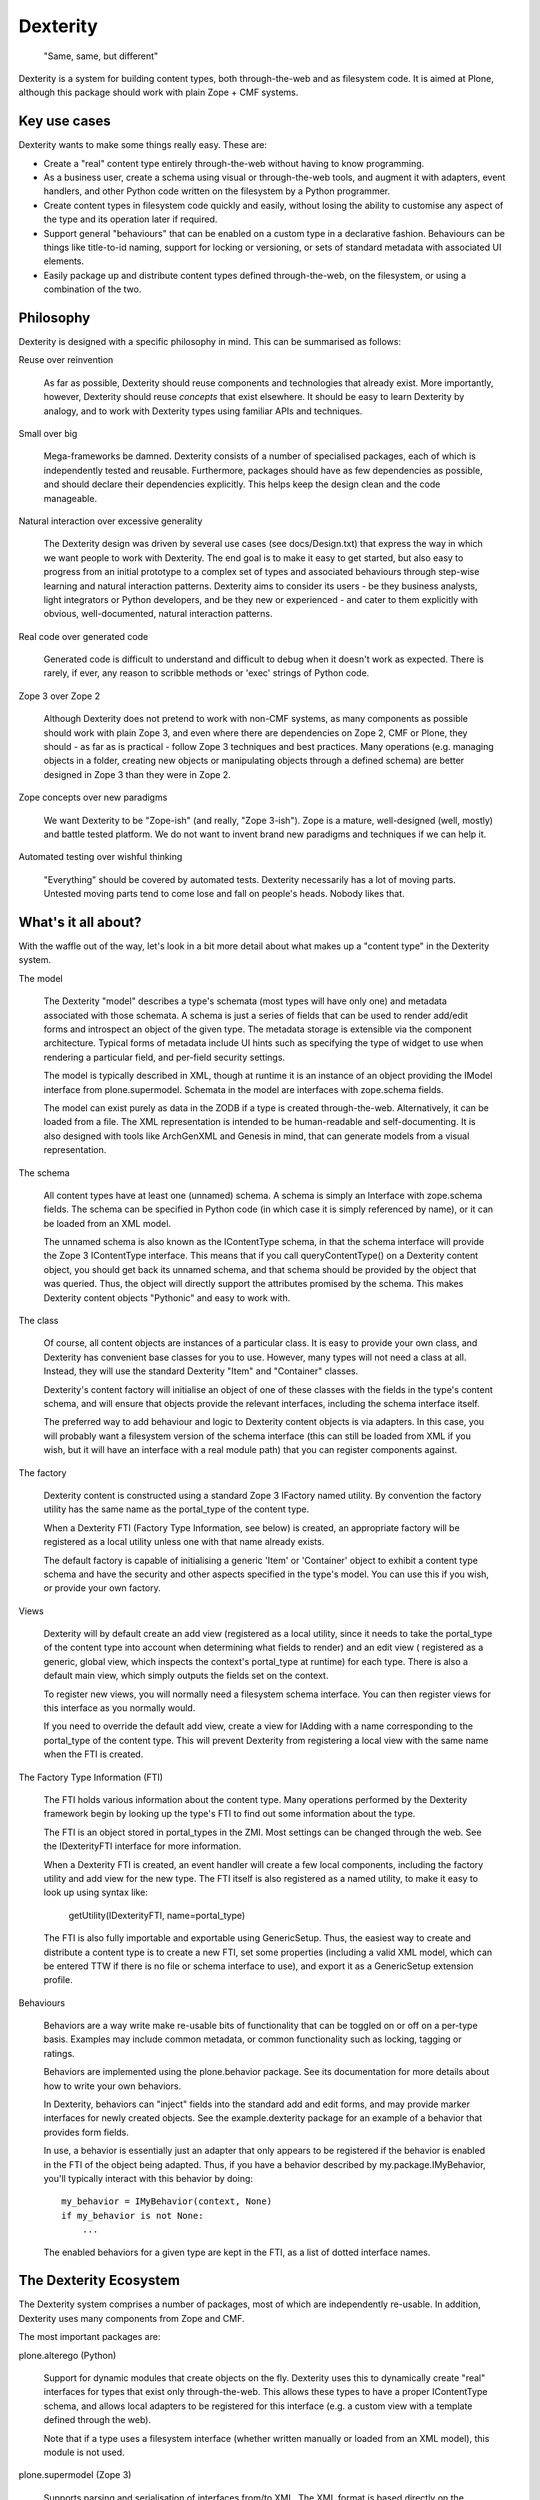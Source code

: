 Dexterity
=========

    "Same, same, but different"

Dexterity is a system for building content types, both through-the-web and
as filesystem code. It is aimed at Plone, although this package should work
with plain Zope + CMF systems.

Key use cases
-------------

Dexterity wants to make some things really easy. These are:

- Create a "real" content type entirely through-the-web without having to
  know programming.

- As a business user, create a schema using visual or through-the-web tools,
  and augment it with adapters, event handlers, and other Python code
  written on the filesystem by a Python programmer.

- Create content types in filesystem code quickly and easily, without losing
  the ability to customise any aspect of the type and its operation later
  if required.

- Support general "behaviours" that can be enabled on a custom type in a
  declarative fashion. Behaviours can be things like title-to-id naming,
  support for locking or versioning, or sets of standard metadata with
  associated UI elements.

- Easily package up and distribute content types defined through-the-web,
  on the filesystem, or using a combination of the two.

Philosophy
----------

Dexterity is designed with a specific philosophy in mind. This can be
summarised as follows:

Reuse over reinvention

   As far as possible, Dexterity should reuse components and technologies
   that already exist. More importantly, however, Dexterity should reuse
   *concepts* that exist elsewhere. It should be easy to learn Dexterity
   by analogy, and to work with Dexterity types using familiar APIs and
   techniques.

Small over big

   Mega-frameworks be damned. Dexterity consists of a number of specialised
   packages, each of which is independently tested and reusable. Furthermore,
   packages should have as few dependencies as possible, and should declare
   their dependencies explicitly. This helps keep the design clean and the
   code manageable.

Natural interaction over excessive generality

   The Dexterity design was driven by several use cases (see docs/Design.txt)
   that express the way in which we want people to work with Dexterity. The
   end goal is to make it easy to get started, but also easy to progress from
   an initial prototype to a complex set of types and associated behaviours
   through step-wise learning and natural interaction patterns. Dexterity
   aims to consider its users - be they business analysts, light integrators
   or Python developers, and be they new or experienced - and cater to them
   explicitly with obvious, well-documented, natural interaction patterns.

Real code over generated code

   Generated code is difficult to understand and difficult to debug when it
   doesn't work as expected. There is rarely, if ever, any reason to scribble
   methods or 'exec' strings of Python code.

Zope 3 over Zope 2

   Although Dexterity does not pretend to work with non-CMF systems, as
   many components as possible should work with plain Zope 3, and even where
   there are dependencies on Zope 2, CMF or Plone, they should - as far as
   is practical - follow Zope 3 techniques and best practices. Many
   operations (e.g. managing objects in a folder, creating new objects
   or manipulating objects through a defined schema) are better designed in
   Zope 3 than they were in Zope 2.

Zope concepts over new paradigms

   We want Dexterity to be "Zope-ish" (and really, "Zope 3-ish"). Zope is a
   mature, well-designed (well, mostly) and battle tested platform. We do
   not want to invent brand new paradigms and techniques if we can help it.

Automated testing over wishful thinking

   "Everything" should be covered by automated tests. Dexterity necessarily
   has a lot of moving parts. Untested moving parts tend to come lose and
   fall on people's heads. Nobody likes that.

What's it all about?
--------------------

With the waffle out of the way, let's look in a bit more detail about what
makes up a "content type" in the Dexterity system.

The model

   The Dexterity "model" describes a type's schemata (most types will have
   only one) and metadata associated with those schemata. A schema is just
   a series of fields that can be used to render add/edit forms and
   introspect an object of the given type. The metadata storage is extensible
   via the component architecture. Typical forms of metadata include UI
   hints such as specifying the type of widget to use when rendering a
   particular field, and per-field security settings.

   The model is typically described in XML, though at runtime it is an
   instance of an object providing the IModel interface from
   plone.supermodel. Schemata in the model are interfaces with zope.schema
   fields.

   The model can exist purely as data in the ZODB if a type is created
   through-the-web. Alternatively, it can be loaded from a file. The XML
   representation is intended to be human-readable and self-documenting.
   It is also designed with tools like ArchGenXML and Genesis in mind,
   that can generate models from a visual representation.

The schema

   All content types have at least one (unnamed) schema. A schema is
   simply an Interface with zope.schema fields. The schema can be specified
   in Python code (in which case it is simply referenced by name), or it
   can be loaded from an XML model.

   The unnamed schema is also known as the IContentType schema, in that the
   schema interface will provide the Zope 3 IContentType interface. This
   means that if you call queryContentType() on a Dexterity content object,
   you should get back its unnamed schema, and that schema should be
   provided by the object that was queried. Thus, the object will directly
   support the attributes promised by the schema. This makes Dexterity
   content objects "Pythonic" and easy to work with.

The class

   Of course, all content objects are instances of a particular class.
   It is easy to provide your own class, and Dexterity has convenient
   base classes for you to use. However, many types will not need a class
   at all. Instead, they will use the standard Dexterity "Item" and
   "Container" classes.

   Dexterity's content factory will initialise an object of one of these
   classes with the fields in the type's content schema, and will ensure
   that objects provide the relevant interfaces, including the schema
   interface itself.

   The preferred way to add behaviour and logic to Dexterity content objects
   is via adapters. In this case, you will probably want a filesystem
   version of the schema interface (this can still be loaded from XML if you
   wish, but it will have an interface with a real module path) that you
   can register components against.

The factory

   Dexterity content is constructed using a standard Zope 3 IFactory
   named utility. By convention the factory utility has the same name as the
   portal_type of the content type.

   When a Dexterity FTI (Factory Type Information, see below) is created,
   an appropriate factory will be registered as a local utility unless one
   with that name already exists.

   The default factory is capable of initialising a generic 'Item' or
   'Container' object to exhibit a content type schema and have the
   security and other aspects specified in the type's model. You can use
   this if you wish, or provide your own factory.

Views

   Dexterity will by default create an add view (registered as a local
   utility, since it needs to take the portal_type of the content type into
   account when determining what fields to render) and an edit view (
   registered as a generic, global view, which inspects the context's
   portal_type at runtime) for each type. There is also a default main
   view, which simply outputs the fields set on the context.

   To register new views, you will normally need a filesystem schema
   interface. You can then register views for this interface as you
   normally would.

   If you need to override the default add view, create a view for IAdding
   with a name corresponding to the portal_type of the content type.
   This will prevent Dexterity from registering a local view with the same
   name when the FTI is created.

The Factory Type Information (FTI)

   The FTI holds various information about the content type. Many operations
   performed by the Dexterity framework begin by looking up the type's
   FTI to find out some information about the type.

   The FTI is an object stored in portal_types in the ZMI. Most settings can
   be changed through the web. See the IDexterityFTI interface for more
   information.

   When a Dexterity FTI is created, an event handler will create a few
   local components, including the factory utility and add view for the
   new type. The FTI itself is also registered as a named utility, to
   make it easy to look up using syntax like:

       getUtility(IDexterityFTI, name=portal_type)

   The FTI is also fully importable and exportable using GenericSetup.
   Thus, the easiest way to create and distribute a content type is to
   create a new FTI, set some properties (including a valid XML model,
   which can be entered TTW if there is no file or schema interface to use),
   and export it as a GenericSetup extension profile.

Behaviours

   Behaviors are a way write make re-usable bits of functionality that can
   be toggled on or off on a per-type basis. Examples may include common
   metadata, or common functionality such as locking, tagging or ratings.

   Behaviors are implemented using the plone.behavior package. See its
   documentation for more details about how to write your own behaviors.

   In Dexterity, behaviors can "inject" fields into the standard add and edit
   forms, and may provide marker interfaces for newly created objects. See
   the example.dexterity package for an example of a behavior that provides
   form fields.

   In use, a behavior is essentially just an adapter that only appears to be
   registered if the behavior is enabled in the FTI of the object being
   adapted. Thus, if you have a behavior described by my.package.IMyBehavior,
   you'll typically interact with this behavior by doing::

       my_behavior = IMyBehavior(context, None)
       if my_behavior is not None:
           ...

   The enabled behaviors for a given type are kept in the FTI, as a
   list of dotted interface names.

The Dexterity Ecosystem
-----------------------

The Dexterity system comprises a number of packages, most of which are
independently re-usable. In addition, Dexterity uses many components from
Zope and CMF.

The most important packages are:

plone.alterego (Python)

   Support for dynamic modules that create objects on the fly. Dexterity
   uses this to dynamically create "real" interfaces for types that exist
   only through-the-web. This allows these types to have a proper
   IContentType schema, and allows local adapters to be registered for
   this interface (e.g. a custom view with a template defined through the
   web).

   Note that if a type uses a filesystem interface (whether written manually
   or loaded from an XML model), this module is not used.

plone.supermodel (Zope 3)

   Supports parsing and serialisation of interfaces from/to XML. The XML
   format is based directly on the interfaces that describe zope.schema type
   fields, and is thus easily extensible to new field types. This has the
   added benefit that the interface documentation in the zope.schema package
   applies to the XML format as well.

   Supermodel is extensible via adapters and XML namespaces. plone.dexterity
   uses this to allow security and UI hints to be embedded as metadata in the
   XML model.

plone.behavior (Zope 3)

   Supports "conditional" adapters. A product author can write and register
   a generic behaviour that works via a simple adapter. The adapter will
   appear to be registered for types that have the named behaviour
   available.

   Dexterity wires this up in such a way that the list of enabled behaviours
   is stored as a property in the FTI. This makes it easy to add/remove
   behaviours through the web, or using GenericSetup at install time.

plone.folder (CMF)

   This is an implementation of an ordered, BTree-backed folder, with Zope 3
   dictionary-style semantics for managing content items inside the folder.
   The standard Dexterity 'Container' type uses plone.folder as its base.

plone.autoform (CMF)

   Contains helper functions to construct forms based on tagged values stored
   on schema interfaces.

plone.directives.form (CMF)

   Adds convention-over-configuration support for plone.supermodel schemata
   and plone.autoform form hints.

plone.dexterity (CMF)

   This package defines the FTI and content classes, provides basic views
   (with forms based on z3c.form), handles security and so on. It also
   provides components to orchestrate the various functionality provided
   by the packages above in order to bring the Dexterity system together.

plone.directives.dexterity (CMF)

   Adds convention-over-configuration support for Dexterity content and
   add/edit forms.

plone.app.dexterity (Plone)

   This package contains all Plone-specific aspects of Dexterity, including
   Ploneish UI components, behaviours and defaults.

Usage examples
--------------

Take a look at the example.dexterity package, which can be found in the
Plone Collective (http://dev.plone.org/collective), for examples of various
ways to use Dexterity.

See also Dexterity's pages on plone.org (http://plone.org/products/dexterity)
where you will also find extensive documentation.

